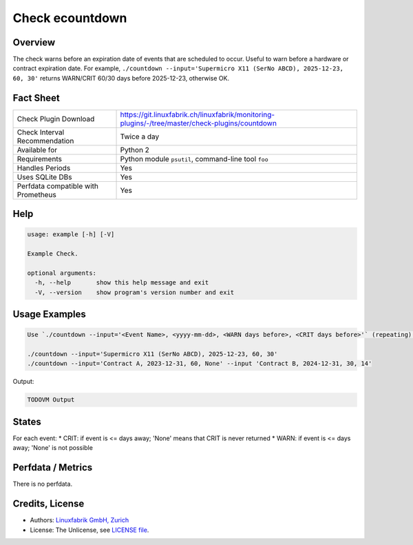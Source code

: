 Check ecountdown
================

Overview
--------

The check warns before an expiration date of events that are scheduled to occur. Useful to warn before a hardware or contract expiration date. For example, ``./countdown --input='Supermicro X11 (SerNo ABCD), 2025-12-23, 60, 30'`` returns WARN/CRIT 60/30 days before 2025-12-23, otherwise OK.


Fact Sheet
----------

.. csv-table::
    :widths: 30, 70
    
    "Check Plugin Download",                "https://git.linuxfabrik.ch/linuxfabrik/monitoring-plugins/-/tree/master/check-plugins/countdown"
    "Check Interval Recommendation",        "Twice a day"
    "Available for",                        "Python 2"
    "Requirements",                         "Python module ``psutil``, command-line tool ``foo``"
    "Handles Periods",                      "Yes"
    "Uses SQLite DBs",                      "Yes"
    "Perfdata compatible with Prometheus",  "Yes"


Help
----

.. code-block:: text

    usage: example [-h] [-V]

    Example Check.

    optional arguments:
      -h, --help       show this help message and exit
      -V, --version    show program's version number and exit


Usage Examples
--------------

.. code-block:: bash

    Use `./countdown --input='<Event Name>, <yyyy-mm-dd>, <WARN days before>, <CRIT days before>'` (repeating).

    ./countdown --input='Supermicro X11 (SerNo ABCD), 2025-12-23, 60, 30'
    ./countdown --input='Contract A, 2023-12-31, 60, None' --input 'Contract B, 2024-12-31, 30, 14'
    
Output:

.. code-block:: text

    TODOVM Output


States
------

For each event:
* CRIT: if event is <= days away; 'None' means that CRIT is never returned
* WARN: if event is <= days away; 'None' is not possible


Perfdata / Metrics
------------------

There is no perfdata.


Credits, License
----------------

* Authors: `Linuxfabrik GmbH, Zurich <https://www.linuxfabrik.ch>`_
* License: The Unlicense, see `LICENSE file <https://git.linuxfabrik.ch/linuxfabrik/monitoring-plugins/-/blob/master/LICENSE>`_.
